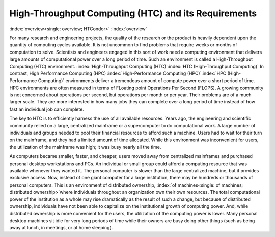       

High-Throughput Computing (HTC) and its Requirements
====================================================

:index:`overview<single: overview; HTCondor>` :index:`overview`

For many research and engineering projects, the quality of the research
or the product is heavily dependent upon the quantity of computing
cycles available. It is not uncommon to find problems that require weeks
or months of computation to solve. Scientists and engineers engaged in
this sort of work need a computing environment that delivers large
amounts of computational power over a long period of time. Such an
environment is called a High-Throughput Computing (HTC) environment.
:index:`High-Throughput Computing (HTC)`\ :index:`HTC (High-Throughput Computing)`
In contrast, High Performance Computing (HPC)
:index:`High-Performance Computing (HPC)`\ :index:`HPC (High-Performance Computing)`
environments deliver a tremendous amount of compute power over a short
period of time. HPC environments are often measured in terms of FLoating
point Operations Per Second (FLOPS). A growing community is not
concerned about operations per second, but operations per month or per
year. Their problems are of a much larger scale. They are more
interested in how many jobs they can complete over a long period of time
instead of how fast an individual job can complete.

The key to HTC is to efficiently harness the use of all available
resources. Years ago, the engineering and scientific community relied on
a large, centralized mainframe or a supercomputer to do computational
work. A large number of individuals and groups needed to pool their
financial resources to afford such a machine. Users had to wait for
their turn on the mainframe, and they had a limited amount of time
allocated. While this environment was inconvenient for users, the
utilization of the mainframe was high; it was busy nearly all the time.

As computers became smaller, faster, and cheaper, users moved away from
centralized mainframes and purchased personal desktop workstations and
PCs. An individual or small group could afford a computing resource that
was available whenever they wanted it. The personal computer is slower
than the large centralized machine, but it provides exclusive access.
Now, instead of one giant computer for a large institution, there may be
hundreds or thousands of personal computers. This is an environment of
distributed ownership,
:index:`of machines<single: of machines; distributed ownership>`\ where individuals
throughout an organization own their own resources. The total
computational power of the institution as a whole may rise dramatically
as the result of such a change, but because of distributed ownership,
individuals have not been able to capitalize on the institutional growth
of computing power. And, while distributed ownership is more convenient
for the users, the utilization of the computing power is lower. Many
personal desktop machines sit idle for very long periods of time while
their owners are busy doing other things (such as being away at lunch,
in meetings, or at home sleeping).

      

